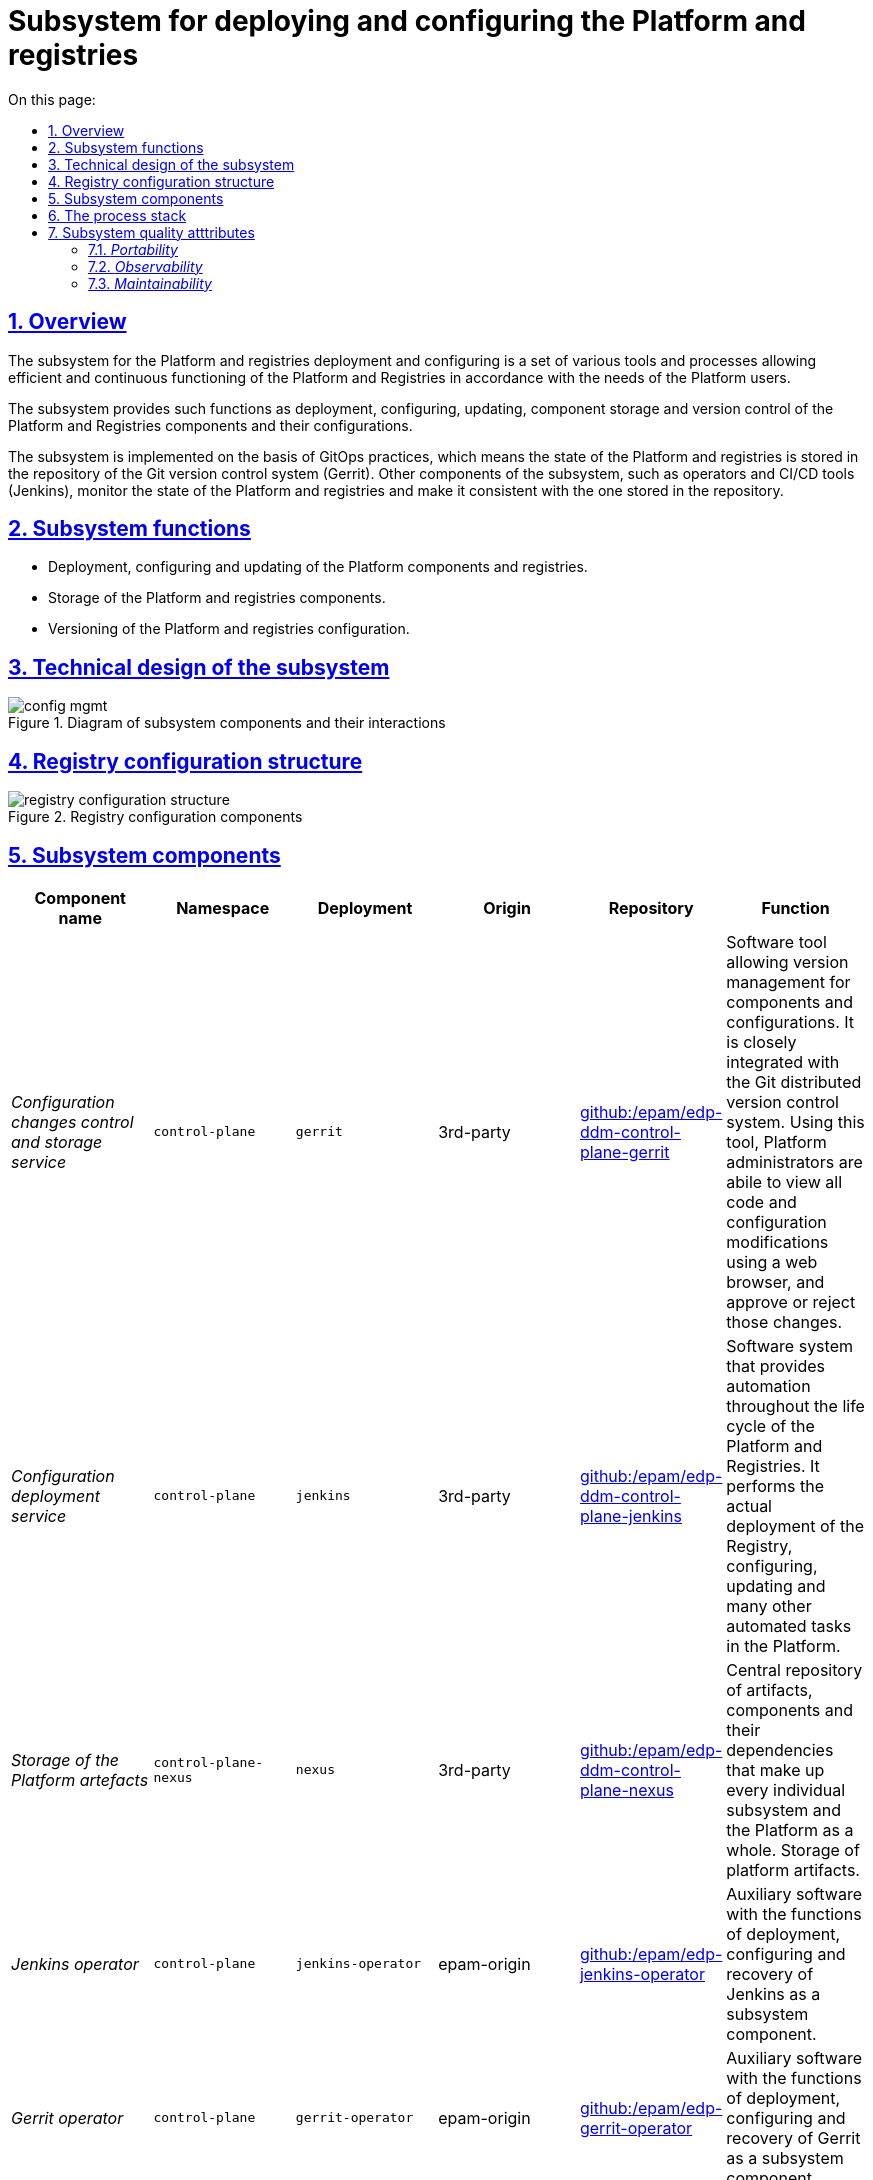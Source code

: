 :toc-title: On this page:
:toc: auto
:toclevels: 5
:experimental:
:sectnums:
:sectnumlevels: 5
:sectanchors:
:sectlinks:
:partnums:

= Subsystem for deploying and configuring the Platform and registries
//= Підсистема розгортання та налаштування Платформи та реєстрів

== Overview
//== Загальний опис

The subsystem for the Platform and registries deployment and configuring is a set of various tools and processes allowing efficient and continuous functioning of the Platform and Registries in accordance with the needs of the Platform users.
//Підсистема розгортання та налаштування Платформи та реєстрів - це комплекс різноманітних інструментів і процесів, які дозволяють забезпечити ефективне та безперервне функціонування Платформи та Реєстрів відповідно до потреб користувачів Платформи.

The subsystem provides such functions as deployment, configuring, updating, component storage and version control of the Platform and Registries components and their configurations.
//Підсистема забезпечує такі функції як розгортання, налаштування, оновлення, зберігання компонентів та контроль версій компонентів Платформи та Реєстрів і їх конфігурацій.

The subsystem is implemented on the basis of GitOps practices, which means the state of the Platform and registries is stored in the repository of the Git version control system (Gerrit). Other components of the subsystem, such as operators and CI/CD tools (Jenkins), monitor the state of the Platform and registries and make it consistent with the one stored in the repository.
//Підсистема реалізована з використанням GitOps-практик, що означає стан Платформи та реєстрів зберігається в репозиторії системи контроля версій Git (Gerrit). Інші компоненти підсистеми, такі як оператори та інструменти CI/CD (Jenkins), контролюють стан Платформи та реєстрів та приводять її до тієї, що збережена в репозиторії.

== Subsystem functions
//== Функції підсистеми

* Deployment, configuring and updating of the Platform components and registries.
//* Розгортання, конфігурування та оновлення компонентів Платформи та реєстрів
* Storage of the Platform and registries components.
//* Зберігання компонентів Платформи та Реєстрів
* Versioning of the Platform and registries configuration.
//* Версіонування конфігурації Платформи та Реєстрів

== Technical design of the subsystem
//== Технічний дизайн підсистеми

.Diagram of subsystem components and their interactions
//.Діаграма компонентів підсистеми та їх взаємодії
image::architecture/platform/administrative/config-management/config-mgmt.svg[]

== Registry configuration structure
//== Структура конфігурації реєстру

.Registry configuration components
//.Складові конфігурації реєстрів
image::architecture/platform/administrative/config-management/registry-configuration-structure.svg[]

== Subsystem components
//== Складові підсистеми

|===
|Component name|Namespace|Deployment|Origin|Repository|Function
//|Назва компоненти|Namespace|Deployment|Походження|Репозиторій|Призначення

|_Configuration changes control and storage service_
//|_Сервіс інспекції та зберігання змін конфігурації_
|`control-plane`
|`gerrit`
|3rd-party
|https://github.com/epam/edp-ddm-control-plane-gerrit[github:/epam/edp-ddm-control-plane-gerrit]
|Software tool allowing version management for components and configurations. It is closely integrated with the Git distributed version control system. Using this tool, Platform administrators are abile to view all code and configuration modifications using a web browser, and approve or reject those changes.
//|Програмний інструмент, що дозволяє керувати версіями компонентів та конфігурацій. Тісно інтегрований з розподіленою системою контроля версій Git та з допомогою цього інструменту адміністратори Платформи мають можливість переглядати всі модифікації коду та конфігурацій за допомогою веб-браузера і затверджувати або відхиляти ці зміни.

|_Configuration deployment service_
//|_Сервіс розгортання конфігурації_
|`control-plane`
|`jenkins`
|3rd-party
|https://github.com/epam/edp-ddm-control-plane-jenkins[github:/epam/edp-ddm-control-plane-jenkins]
|Software system that provides automation throughout the life cycle of the Platform and Registries. It performs the actual deployment of the Registry, configuring, updating and many other automated tasks in the Platform.
//|Програмний комплекс, що забезпечує автоматизацію в життєвому циклі Платформи та Реєстрів. Виконує фактичне розгортання Реєстру, конфігурування, оновлення та безліч інших автоматизованих задач в Платформі.

|_Storage of the Platform artefacts_
//|_Сховище артефактів Платформи_
|`control-plane-nexus`
|`nexus`
|3rd-party
|https://github.com/epam/edp-ddm-control-plane-nexus[github:/epam/edp-ddm-control-plane-nexus]
|Central repository of artifacts, components and their dependencies that make up every individual subsystem and the Platform as a whole.
//|Центральне сховище артефактів, компонентів та їх залежностей з яких складається кожна окрема підсистема та Платформа в цілому.
Storage of platform artifacts.
//Збереження артефактів платформи

|_Jenkins operator_
//|_Jenkins оператор_
|`control-plane`
|`jenkins-operator`
|epam-origin
|https://github.com/epam/edp-jenkins-operator[github:/epam/edp-jenkins-operator]
|Auxiliary software with the functions of deployment, configuring and recovery of Jenkins as a subsystem component.
//|Допоміжне програмне забезпечення, яке виконує функції розгортання, налаштування та відновлення програмного комплексу Jenkins, як компонента підсистеми.

|_Gerrit operator_
//|_Gerrit оператор_
|`control-plane`
|`gerrit-operator`
|epam-origin
|https://github.com/epam/edp-gerrit-operator[github:/epam/edp-gerrit-operator]
|Auxiliary software with the functions of deployment, configuring and recovery of Gerrit as a subsystem component.
//|Допоміжне програмне забезпечення, яке виконує функції розгортання, налаштування та відновлення Gerrit, як компонента підсистеми.

|_Codebase operator_
//|_Codebase оператор_
|`control-plane`
|`codebase-operator`
|epam-origin
|https://github.com/epam/edp-codebase-operator[github:/epam/edp-codebase-operator]
|Codebase operator is an auxiliary software with the function of registering a new registry as a platform component, and performing initial configuration.
//|Codebase оператор - це допоміжне програмне забезпечення, яке виконує функцію реєстрації нового Реєстру як компонента Платформи та виконує первісну конфігурацію.

|_Nexus operator_
//|_Nexus оператор_
|`control-plane-nexus`
|`nexus-operator`
|epam-origin
|https://github.com/epam/edp-nexus-operator[github:/epam/edp-nexus-operator]
|Auxiliary software with the functions of deployment, configuring and recovery of Nexus Repository Manager as a subsystem component.
//|Допоміжне програмне забезпечення, яке виконує функції розгортання, налаштування та відновлення Nexus Repository Manager, як компонента підсистеми.

|===

== The process stack
//== Технологічний стек

In the course of the subsystem designing and development, the following technologies were used:
//При проектуванні та розробці підсистеми, були використані наступні технології:

* xref:architecture/platform-technologies.adoc#gerrit[Gerrit]
* xref:architecture/platform-technologies.adoc#jenkins[Jenkins]
* xref:architecture/platform-technologies.adoc#nexus[Nexus]
* xref:architecture/platform-technologies.adoc#edp-codebase-operator[EDP Codebase Operator]
* xref:architecture/platform-technologies.adoc#edp-gerrit-operator[EDP Gerrit Operator]
* xref:architecture/platform-technologies.adoc#edp-jenkins-operator[EDP Jenkins Operator]
* xref:architecture/platform-technologies.adoc#edp-nexus-operator[EDP Nexus Operator]

== Subsystem quality atttributes
//== Атрибути якості підсистеми

=== _Portability_

Containers with subsystem components can be deployed or transferred to different cloud environments, to an own local infrastructure, or between other instances of the Platform for state registries.
//Контейнери з компонентами підсистеми можуть бути розгорнуті або перенесені на різні хмарні середовища, на власну локальну інфраструктуру або між іншими екземплярами Платформи реєстрів.

=== _Observability_

The management subsystem of the Platform for state registries supports logging of incoming requests, event logging and collection of performance metrics for further analysis through the web interfaces of the corresponding Platform subsystems.
//Підсистема управління Платформою та Реєстрами підтримує журналювання вхідних запитів, логування подій та збір метрик продуктивності для подальшого аналізу через веб-інтерфейси відповідних підсистем Платформи.

[TIP]
--
You can find out more about the design of the subsystems in the relevant sections:
//Детальніше з дизайном підсистем можна ознайомитись у відповідних розділах:

* xref:architecture/platform/operational/logging/overview.adoc[]
* xref:architecture/platform/operational/monitoring/overview.adoc[]
--

=== _Maintainability_

The subsystem is developed using the Gitops approach, which provides a description as a code of the Platform and registries configuration, that simplifies maintenance and deployment.
//Підсистема розроблена з використанням підходу Gitops, що забезпечує опис конфігурації Платформи та реєстрів у вигляді коду, що спрощує підтримку та розгортання.
It also allows you to automate the deployment process, minimizing the risk of human error.
//Це також дозволяє автоматизувати процес розгортання, зменшуючи ризик людської помилки.
It also allows tracking of changes and ensures stability during deployment, and makes it easy for technical administrators to update the Platform and registries, roll back changes as required, and maintain a history of all changes made.
//Також, це дозволяє відстежувати зміни та забезпечує стабільність при розгортанні та технічним адміністраторам легко вносити оновлення в Платформу та реєстри, відкочовувати зміни за потреби та підтримувати історію всіх внесених змін.